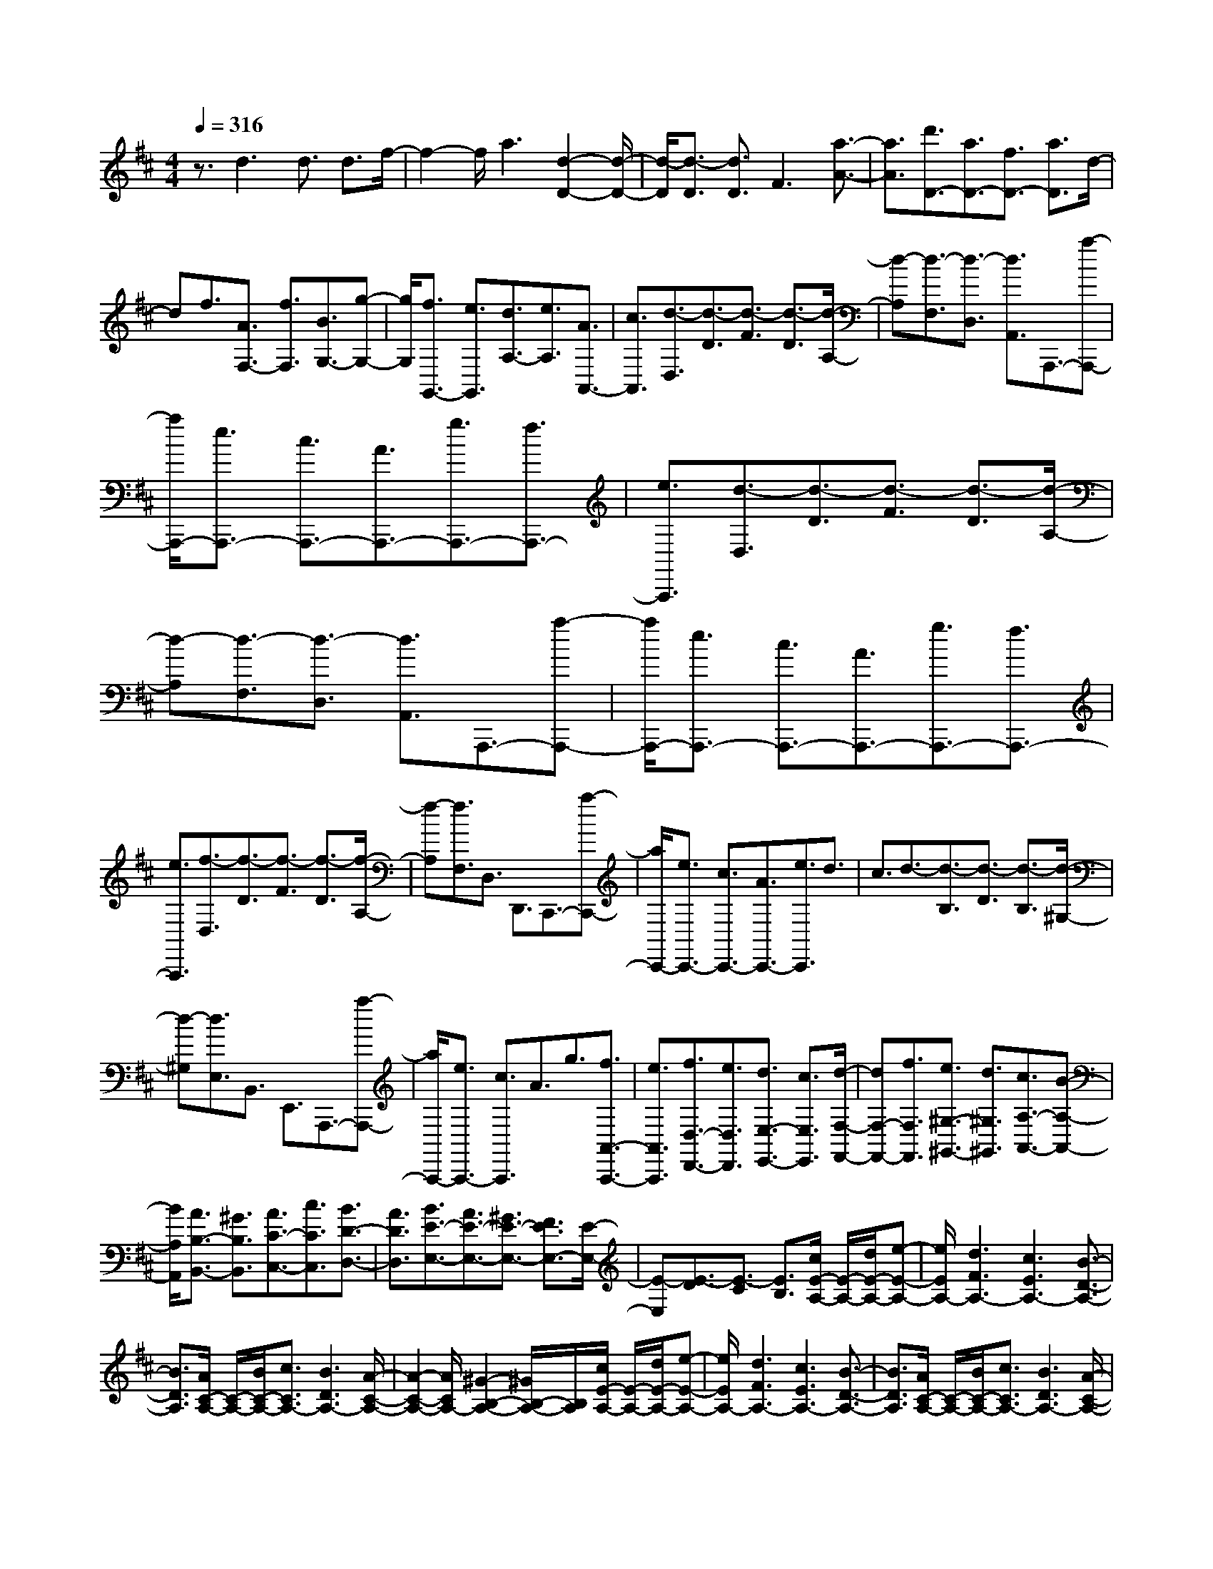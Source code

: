 % input file /home/ubuntu/MusicGeneratorQuin/training_data/scarlatti/K480.MID
X: 1
T: 
M: 4/4
L: 1/8
Q:1/4=316
K:D % 2 sharps
%(C) John Sankey 1998
%%MIDI program 6
%%MIDI program 6
%%MIDI program 6
%%MIDI program 6
%%MIDI program 6
%%MIDI program 6
%%MIDI program 6
%%MIDI program 6
%%MIDI program 6
%%MIDI program 6
%%MIDI program 6
%%MIDI program 6
z3/2d3d3/2 d3/2f/2-|f2- f/2a3[d2-D2-][d/2-D/2-]|[d/2-D/2][d3/2-D3/2] [d3/2D3/2]F3[a3/2-A3/2-]|[a3/2A3/2][d'3/2D3/2-][a3/2D3/2-][f3/2D3/2-] [a3/2D3/2]d/2-|
df3/2[A3/2F,3/2-] [f3/2F,3/2][B3/2G,3/2-][g-G,-]|[g/2G,/2][f3/2G,,3/2-] [e3/2G,,3/2][d3/2A,3/2-][e3/2A,3/2][A3/2A,,3/2-]|[c3/2A,,3/2][d3/2-D,3/2][d3/2-D3/2][d3/2-F3/2] [d3/2-D3/2][d/2-A,/2-]|[d-A,][d3/2-F,3/2][d3/2-D,3/2] [d3/2A,,3/2]A,,,3/2-[a-A,,,-]|
[a/2A,,,/2-][e3/2A,,,3/2-] [c3/2A,,,3/2-][A3/2A,,,3/2-][g3/2A,,,3/2-][f3/2A,,,3/2-]|[e3/2A,,,3/2][d3/2-D,3/2][d3/2-D3/2][d3/2-F3/2] [d3/2-D3/2][d/2-A,/2-]|[d-A,][d3/2-F,3/2][d3/2-D,3/2] [d3/2A,,3/2]A,,,3/2-[a-A,,,-]|[a/2A,,,/2-][e3/2A,,,3/2-] [c3/2A,,,3/2-][A3/2A,,,3/2-][g3/2A,,,3/2-][f3/2A,,,3/2-]|
[e3/2A,,,3/2][f3/2-D,3/2][f3/2-D3/2][f3/2-F3/2] [f3/2-D3/2][f/2-A,/2-]|[f-A,][f3/2F,3/2]D,3/2 D,,3/2C,,3/2-[a-C,,-]|[a/2C,,/2-][e3/2C,,3/2-] [c3/2C,,3/2-][A3/2C,,3/2-][e3/2C,,3/2]d3/2|c3/2d3/2-[d3/2-B,3/2][d3/2-D3/2] [d3/2-B,3/2][d/2-^G,/2-]|
[d-^G,][d3/2E,3/2]B,,3/2 E,,3/2A,,,3/2-[a-A,,,-]|[a/2A,,,/2-][e3/2A,,,3/2-] [c3/2A,,,3/2]A3/2g3/2[f3/2A,,3/2-A,,,3/2-]|[e3/2A,,3/2A,,,3/2][f3/2D,3/2-D,,3/2-][e3/2D,3/2D,,3/2][d3/2E,3/2-E,,3/2-] [c3/2E,3/2E,,3/2][d/2-F,/2-F,,/2-]|[dF,-F,,-][f3/2F,3/2F,,3/2][e3/2^G,3/2-^G,,3/2-] [d3/2^G,3/2^G,,3/2][c3/2A,3/2-A,,3/2-][B-A,-A,,-]|
[B/2A,/2A,,/2][A3/2B,3/2-B,,3/2-] [^G3/2B,3/2B,,3/2][A3/2C3/2-C,3/2-][c3/2C3/2C,3/2][B3/2D3/2-D,3/2-]|[A3/2D3/2D,3/2][B3/2E3/2-E,3/2-][A3/2E3/2-E,3/2-][^G3/2E3/2-E,3/2-] [F3/2E3/2E,3/2-][E/2-E,/2-]|[E-E,][E3/2-D3/2][E3/2-C3/2] [E3/2B,3/2][c/2E/2-A,/2-] [E/2-A,/2-][d/2E/2-A,/2-][e-E-A,-]|[e/2E/2A,/2-][d3F3A,3-][c3E3A,3-][B3/2-D3/2-A,3/2-]|
[B3/2D3/2A,3/2][A/2C/2-A,/2-] [C/2-A,/2-][B/2C/2-A,/2-][c3/2C3/2A,3/2-][B3D3A,3-][A/2-C/2-A,/2-]|[A2-C2-A,2-] [A/2C/2A,/2-][^G2-B,2-A,2-][^G/2B,/2-A,/2-][B,/2A,/2][c/2E/2-A,/2-] [E/2-A,/2-][d/2E/2-A,/2-][e-E-A,-]|[e/2E/2A,/2-][d3F3A,3-][c3E3A,3-][B3/2-D3/2-A,3/2-]|[B3/2D3/2A,3/2][A/2C/2-A,/2-] [C/2-A,/2-][B/2C/2-A,/2-][c3/2C3/2A,3/2-][B3D3A,3-][A/2-C/2-A,/2-]|
[A2-C2-A,2-] [A/2C/2A,/2][^G2-B,2-][^G/2B,/2-]B,/2[aA,-A,,-][^gA,-A,,-][f/2-A,/2-A,,/2-]|[f/2A,/2-A,,/2-][eA,-A,,-][dA,-A,,-][cA,A,,][BD,-D,,-][AD,-D,,-][^GD,-D,,-][FD,-D,,-][E/2-D,/2-D,,/2-]|[E/2D,/2-D,,/2-][DD,D,,][CE,-][B,E,-][A,E,-][D3E,3][C/2E,,/2-]|E,,/2-[B,/2E,,/2-][C/2E,,/2-]E,,/2- [B,/2E,,/2-][C/2E,,/2-]E,,/2-[B,/2E,,/2-] [A,/2E,,/2-]E,,/2-[B,/2E,,/2][A,2-A,,2-][A,/2-A,,/2-]|
[A,/2A,,/2][d=c]B=cd3-[d3/2-=F3/2-A,3/2-]|[d3/2=F3/2A,3/2][E3-A,3-][d=cE-A,-][BE-A,-][=cEA,]d/2-|d2- d/2-[d3=F3A,3][E2-A,2-][E/2-A,/2-]|[E/2-A,/2-][edE-A,-][^cE-A,-][dEA,]e3-[e3/2-=G3/2-A,3/2-]|
[e3/2G3/2A,3/2][=F3-A,3-][ed=F-A,-][c=F-A,-][d=FA,]e/2-|e2- e/2-[e3G3A,3][=F2-A,2-][=F/2-A,/2-]|[=F/2-A,/2-][=fe=F-A,-][d=F-A,-][e=FA,]=f3-[=f3/2-^G3/2-A,3/2-]|[=f3/2^G3/2A,3/2][A3-A,3-][=feA-A,-][dA-A,-][eAA,][d'/2-=f/2-]|
[d'2-=f2-] [d'/2-=f/2-][d'3-=f3-^G3A,3][d'2-=f2-A2-A,2-][d'/2-=f/2-A/2-A,/2-]|[d'/2=f/2A/2-A,/2-][=c'3/2e3/2A3/2-A,3/2-] [b3/2d3/2A3/2-A,3/2-][a3=c3A3A,3][e3/2-=C3/2-]|[e3/2=C3/2][=fD-][eD-][dD][=cD,-][BD,-][AD,][A/2-E,/2-]|[A2-E,2-] [A/2E,/2][A/2E,,/2-]E,,/2-[^G/2E,,/2-] [A/2E,,/2-]E,,/2-[^G/2E,,/2][A2-A,,2-][A/2-A,,/2-]|
[A/2A,,/2-][d=cA,,-][BA,,-][=cA,,]d3-[d3/2-=F3/2-A,3/2-]|[d3/2=F3/2A,3/2][E3-A,3-][d=cE-A,-][BE-A,-][=cEA,]d/2-|d2- d/2-[d3=F3A,3][E2-A,2-][E/2-A,/2-]|[E/2-A,/2-][edE-A,-][^cE-A,-][dEA,]e3-[e3/2-=G3/2-A,3/2-]|
[e3/2G3/2A,3/2][=F3-A,3-][ed=F-A,-][c=F-A,-][d=FA,]e/2-|e2- e/2-[e3G3A,3][=F2-A,2-][=F/2-A,/2-]|[=F/2-A,/2-][=fe=F-A,-][d=F-A,-][e=FA,]=f3-[=f3/2-^G3/2-A,3/2-]|[=f3/2^G3/2A,3/2][A3-A,3-][=feA-A,-][dA-A,-][eAA,][d'/2-=f/2-]|
[d'2-=f2-] [d'/2-=f/2-][d'3-=f3-^G3A,3][d'2-=f2-A2-A,2-][d'/2-=f/2-A/2-A,/2-]|[d'/2=f/2A/2-A,/2-][=c'3/2e3/2A3/2-A,3/2-] [b3/2d3/2A3/2-A,3/2-][a3=c3-A3A,3][e3/2-=c3/2-=C3/2-]|[e3/2=c3/2=C3/2][=fD-][eD-][dD][=cD,-][BD,-][AD,][A/2-E,/2-]|[A2-E,2-] [A/2E,/2][A/2E,,/2-]E,,/2-[^G/2E,,/2-] [^F/2E,,/2-]E,,/2-[^G/2E,,/2][A3/2-A,,3/2][A-A,-]|
[A/2-A,/2][A3/2-^G,3/2] [A3/2-A,3/2][A3/2-B,3/2][A3/2-A,3/2][A3/2-^C3/2]|[A3/2A,3/2][a3/2-A3/2-A,,3/2][a3/2-A3/2-A,3/2][a3/2-A3/2-^G,3/2] [a3/2-A3/2-A,3/2][a/2-A/2-C/2-]|[a-A-C][a3/2-A3/2-A,3/2][a3/2-A3/2-D3/2] [a3/2A3/2A,3/2][a3/2-A3/2-A,,3/2][a-A-A,-]|[a/2-A/2-A,/2][a3/2-A3/2-^G,3/2] [a3/2-A3/2-A,3/2][a3/2-A3/2-D3/2][a3/2-A3/2-A,3/2][a3/2-A3/2-E3/2]|
[a3/2A3/2A,3/2][a3/2-A3/2-A,,3/2][a3/2-A3/2-A,3/2][a3/2-A3/2-^G,3/2] [a3/2-A3/2-A,3/2][a/2-A/2-E/2-]|[a-A-E][a3/2-A3/2-A,3/2][a3/2-A3/2-F3/2] [a3/2A3/2A,3/2][a3/2-A3/2-A,,3/2][a-A-A,-]|[a/2-A/2-A,/2][a3/2-A3/2-^G,3/2] [a3/2-A3/2-A,3/2][a3/2-A3/2-F3/2][a3/2-A3/2-A,3/2][a3/2-A3/2-^G3/2]|[a3/2A3/2A,3/2][a3/2-A3/2-A,,3/2][a3/2-A3/2-A,3/2][a3/2-A3/2-^G,3/2] [a3/2-A3/2-A,3/2][a/2-A/2-^G/2-]|
[a-A-^G][a3/2-A3/2A,3/2][a3/2-A3/2] [a3/2A,3/2]A,,,3/2-[^g-A,,,-]|[^g/2A,,,/2-][a3/2A,,,3/2-] [e3/2A,,,3/2-][^c3/2A,,,3/2-][e3/2A,,,3/2-][c-A,,,]c/2|A3/2[^f3/2D,,3/2-][B3/2D,,3/2-][c3/2D,,3/2-] [d3/2D,,3/2][c/2-E,,/2-]|[cE,,-][B3/2E,,3/2-][A3/2E,,3/2-] [^G3/2E,,3/2][A3/2-A,,3/2][A-A,-]|
[A/2-A,/2][A3/2-^G,3/2] [A3/2-A,3/2][A3/2-B,3/2][A3/2-A,3/2][A3/2-C3/2]|[A3/2A,3/2][a3/2-A3/2-A,,3/2][a3/2-A3/2-A,3/2][a3/2-A3/2-^G,3/2] [a3/2-A3/2-A,3/2][a/2-A/2-C/2-]|[a-A-C][a3/2-A3/2-A,3/2][a3/2-A3/2-D3/2] [a3/2A3/2A,3/2][a3/2-A3/2-A,,3/2][a-A-A,-]|[a/2-A/2-A,/2][a3/2-A3/2-^G,3/2] [a3/2-A3/2-A,3/2][a3/2-A3/2-D3/2][a3/2-A3/2-A,3/2][a3/2-A3/2-E3/2]|
[a3/2A3/2A,3/2][a3/2-A3/2-A,,3/2][a3/2-A3/2-A,3/2][a3/2-A3/2-^G,3/2] [a3/2-A3/2-A,3/2][a/2-A/2-E/2-]|[a-A-E][a3/2-A3/2-A,3/2][a3/2-A3/2-F3/2] [a3/2A3/2A,3/2][a3/2-A3/2-A,,3/2][a-A-A,-]|[a/2-A/2-A,/2][a3/2-A3/2-^G,3/2] [a3/2-A3/2-A,3/2][a3/2-A3/2-F3/2][a3/2-A3/2-A,3/2][a3/2-A3/2-^G3/2]|[a3/2A3/2A,3/2][a3/2-A3/2-A,,3/2][a3/2-A3/2-A,3/2][a3/2-A3/2-^G,3/2] [a3/2-A3/2-A,3/2][a/2-A/2-^G/2-]|
[a-A-^G][a3/2-A3/2A,3/2][a3/2-A3/2] [a3/2A,3/2]A,,,3/2-[^g-A,,,-]|[^g/2A,,,/2-][a3/2A,,,3/2-] [e3/2A,,,3/2-][c3/2A,,,3/2-][e3/2A,,,3/2-][c-A,,,]c/2|A3/2[f3/2D,,3/2-][B3/2D,,3/2-][c3/2D,,3/2-] [d3/2D,,3/2][c/2-E,,/2-]|[cE,,-][B3/2E,,3/2-][A3/2E,,3/2-] [^G3/2E,,3/2][A3/2-A,,3/2][A-^G,-]|
[A/2-^G,/2][A3/2-A,3/2] [A3/2-E,3/2][A3/2-C,3/2][A3/2-E,3/2][A3/2-C,3/2]|[A3/2A,,3/2][D,3/2-D,,3/2-][B3/2D,3/2-D,,3/2-][c3/2D,3/2-D,,3/2-] [d3/2D,3/2D,,3/2][c/2-E,/2-E,,/2-]|[cE,-E,,-][B3/2E,3/2-E,,3/2-][A3/2E,3/2-E,,3/2-] [^G3/2E,3/2E,,3/2][A3/2-A,,3/2][A-^G,-]|[A/2-^G,/2][A3/2-A,3/2] [A3/2-E,3/2][A3/2-C,3/2][A3/2-E,3/2][A3/2-C,3/2]|
[A3/2A,,3/2][D,3/2-D,,3/2-][d3/2D,3/2-D,,3/2-][e3/2D,3/2-D,,3/2-] [f3/2D,3/2D,,3/2][e/2-E,/2-E,,/2-]|[eE,-E,,-][d3/2E,3/2-E,,3/2-][c3/2E,3/2-E,,3/2-] [B3/2E,3/2E,,3/2][A2-A,,2-A,,,2-][A/2-A,,/2-A,,,/2-]|[A6-A,,6-A,,,6-] [A/2A,,/2-A,,,/2-][A,,3/2-A,,,3/2-]|[A,,3/2A,,,3/2][a3/2-A3/2-A,,3/2][a3/2-A3/2-A,3/2][a3/2-A3/2-^G,3/2] [a3/2-A3/2-A,3/2][a/2-A/2-B,/2-]|
[a-A-B,][a3/2-A3/2-A,3/2][a3/2-A3/2-C3/2] [a3/2A3/2A,3/2][a3/2-A3/2-A,,3/2][a-A-A,-]|[a/2-A/2-A,/2][a3/2-A3/2-^G,3/2] [a3/2-A3/2-A,3/2][a3/2-A3/2-C3/2][a3/2-A3/2-A,3/2][a3/2-A3/2-D3/2]|[a3/2A3/2A,3/2][a3/2A,,3/2-][=g3/2A,,3/2-][f3/2A,,3/2-] [e3/2A,,3/2-][d/2-A,,/2-]|[dA,,-][c3/2A,,3/2-][B-A,,]B/2 A3/2[d'3/2-d3/2-D,,3/2][d'-d-D,-]|
[d'/2-d/2-D,/2][d'3/2-d3/2-C,3/2] [d'3/2-d3/2-D,3/2][d'3/2-d3/2-E,3/2][d'3/2-d3/2-D,3/2][d'3/2-d3/2-F,3/2]|[d'3/2d3/2D,3/2][d'3/2-d3/2-D,,3/2][d'3/2-d3/2-D,3/2][d'3/2-d3/2-C,3/2] [d'3/2-d3/2-D,3/2][d'/2-d/2-F,/2-]|[d'-d-F,][d'3/2-d3/2-D,3/2][d'3/2-d3/2-=G,3/2] [d'3/2d3/2D,3/2][d'3/2D,,3/2-][^c'-D,,-]|[c'/2D,,/2-][b3/2D,,3/2-] [a3/2D,,3/2-][g3/2D,,3/2-][f3/2D,,3/2-][e3/2D,,3/2-]|
[d-D,,]d/2[b3/2G,3/2-=G,,3/2-][a3/2G,3/2G,,3/2][g3/2A,3/2-A,,3/2-] [f3/2A,3/2A,,3/2][g/2-B,/2-B,,/2-]|[gB,-B,,-][b3/2B,3/2B,,3/2][a3/2C3/2-C,3/2-] [g3/2C3/2C,3/2][f3/2D3/2-D,3/2-][e-D-D,-]|[e/2D/2D,/2][d3/2E3/2-E,3/2-] [c3/2E3/2E,3/2][d3/2F3/2-F,3/2-][f3/2F3/2F,3/2][e3/2^G3/2-^G,3/2-]|[d3/2^G3/2^G,3/2][e3/2A3/2-A,3/2-][d3/2A3/2-A,3/2-][c3/2A3/2-A,3/2-] [B3/2A3/2A,3/2-][A/2-A,/2-]|
[A-A,][A3/2-=G3/2][A3/2-F3/2] [A3/2E3/2][f/2A/2-D/2-] [A/2-D/2-][g/2A/2-D/2-][a-A-D-]|[a/2A/2D/2-][g3B3D3-][f3A3D3-][e3/2-G3/2-D3/2-]|[eG-D-][G/2D/2][a/2F/2-D/2-] [F/2-D/2-][b/2F/2-D/2-][=c'3/2F3/2D3/2-][b3G3D3-][a/2-F/2-D/2-]|[a2-F2-D2-] [a/2F/2D/2-][g3E3D3][f/2A/2-D/2-] [A/2-D/2-][g/2A/2-D/2-][a-A-D-]|
[a/2A/2D/2-][g3B3D3-][f3A3D3-][e3/2-G3/2-D3/2-]|[eG-D-][G/2D/2][a/2F/2-D/2-] [F/2-D/2-][b/2F/2-D/2-][=c'3/2F3/2D3/2-][b3G3D3-][a/2-F/2-D/2-]|[a2-F2-D2-] [a/2F/2D/2][g3E3][f2-D2-][f/2-D/2-]|[f/2D/2-][e3D3-][d3D3][a3/2-=c3/2-A3/2-E3/2-]|
[a3/2-=c3/2A3/2E3/2][a3-B3A3-^D3][a3-=c3A3-E3][a/2-B/2-A/2-^D/2-]|[a2-B2-A2-^D2-] [a/2-B/2A/2-^D/2][a3=c3A3E3][a2-B2-A2-^D2-][a/2-B/2-A/2-^D/2-]|[a/2-B/2A/2-^D/2][a3-=c3A3-E3][a3-B3A3-^D3][a3/2-=c3/2-A3/2-E3/2-]|[a3/2=c3/2A3/2E3/2][a3B3^D3][^d3A3][e/2-G/2-]|
[e2-G2-] [e/2G/2][f3F3][g2-G2-E2-][g/2-G/2-E/2-]|[g/2-G/2-E/2][g3-^A3G3-=D3][g3-=A3G3-C3][g3/2-^A3/2-G3/2-D3/2-]|[g3/2^A3/2G3/2D3/2][g3-=A3G3-C3][g3-^A3G3-D3][g/2-=A/2-G/2-C/2-]|[g2-A2-G2-C2-] [g/2-A/2G/2-C/2][g3^A3G3D3][g2-=A2-C2-][g/2-A/2-C/2-]|
[g/2A/2C/2][^c3G3][=d3=F3][e3/2-E3/2-]|[e3/2E3/2][=f3D3][=f3=C3][g/2-^A,/2-]|[g2-^A,2-] [g/2^A,/2][a3=A,3][^a2-d2-=G,2-][^a/2-d/2-G,/2-]|[^a/2d/2G,/2][=a3-c3A,3][a3d3-^A,3-][g3/2-d3/2-^A,3/2-]|
[g3/2-d3/2^A,3/2][g3c3-=A,3-][a3-c3-A,3-][a/2-c/2-A,/2-]|[a2-c2-A,2-] [a/2c/2A,/2]z3D,2-D,/2-|D,/2-[g=fD,-][eD,-][=fD,]g3-[g3/2-^A3/2-D3/2-]|[g3/2^A3/2D3/2][=A3-D3-][g=fA-D-][eA-D-][=fAD]g/2-|
g2- g/2-[g3^A3D3][=A2-D2-][A/2-D/2-]|[A/2-D/2-][agA-D-][^fA-D-][gAD]a3-[a3/2-=c3/2-D3/2-]|[a3/2=c3/2D3/2][^A3-D3-][ag^A-D-][f^A-D-][g^AD]a/2-|a2- a/2-[a3=c3D3][^A2-D2-][^A/2-D/2-]|
[^A/2-D/2-][^a=a^A-D-][g^A-D-][a^AD]^a3-[^a3/2-^c3/2-D3/2-]|[^a3/2c3/2D3/2][d3-D3-][^a=ad-D-][gd-D-][adD][g'/2-^a/2-]|[g'2-^a2-] [g'/2-^a/2-][g'3-^a3-c3D3][g'2-^a2-d2-D2-][g'/2-^a/2-d/2-D/2-]|[g'/2^a/2d/2-D/2-][=f'3/2=a3/2d3/2-D3/2-] [e'3/2g3/2d3/2-D3/2-][d'3=f3-d3D3][a3/2-=f3/2-=F3/2-]|
[a3/2=f3/2=F3/2][^aG-][=aG-][gG][=fG,-][eG,-][dG,][d/2-A,/2-]|[d2-A,2-] [d/2A,/2][d/2A,,/2-]A,,/2-[c/2A,,/2-] [d/2A,,/2-]A,,/2-[c/2A,,/2][d3/2-D,3/2][d-D-]|[d/2-D/2][d3/2-^C3/2] [d3/2-D3/2][d3/2-E3/2][d3/2-D3/2][d3/2-^F3/2]|[d3/2D3/2][d'3/2-d3/2-D,3/2][d'3/2-d3/2-D3/2][d'3/2-d3/2-C3/2] [d'3/2-d3/2-D3/2][d'/2-d/2-F/2-]|
[d'-d-F][d'3/2-d3/2-D3/2][d'3/2-d3/2-G3/2] [d'3/2d3/2D3/2][d'3/2-d3/2-D,3/2][d'-d-D-]|[d'/2-d/2-D/2][d'3/2-d3/2-C3/2] [d'3/2-d3/2-D3/2][d'3/2-d3/2-G3/2][d'3/2-d3/2-D3/2][d'3/2-d3/2-=A3/2]|[d'3/2d3/2D3/2][d'3/2-d3/2-D,3/2][d'3/2-d3/2-D3/2][d'3/2-d3/2-C3/2] [d'3/2-d3/2-D3/2][d'/2-d/2-A/2-]|[d'-d-A][d'3/2-d3/2-D3/2][d'3/2-d3/2-B3/2] [d'3/2d3/2D3/2][d'3/2-d3/2-D,3/2][d'-d-D-]|
[d'/2-d/2-D/2][d'3/2-d3/2-C3/2] [d'3/2-d3/2-D3/2][d'3/2-d3/2-B3/2][d'3/2-d3/2-D3/2][d'3/2-d3/2-c3/2]|[d'3/2d3/2D3/2][d'3/2-d3/2-D,3/2][d'3/2-d3/2-D3/2][d'3/2-d3/2-C3/2] [d'3/2-d3/2-D3/2][d'/2-d/2-c/2-]|[d'-d-c][d'3/2-d3/2D3/2][d'3/2-d3/2] [d'3/2D3/2]D,,3/2-[^c'-D,,-]|[c'/2D,,/2-][d'3/2D,,3/2-] [a3/2D,,3/2-][^f3/2D,,3/2-][a3/2D,,3/2][f3/2F,,3/2-]|
[d3/2F,,3/2][b3/2G,,3/2-][e3/2G,,3/2][f3/2G,3/2-] [g3/2G,3/2][f/2-A,/2-]|[fA,-][e3/2A,3/2][d3/2A,,3/2-] [c3/2A,,3/2][d3/2-D,3/2][d-D-]|[d/2-D/2][d3/2-C3/2] [d3/2-D3/2][d3/2-E3/2][d3/2-D3/2][d3/2-F3/2]|[d3/2D3/2][d'3/2-d3/2-D,3/2][d'3/2-d3/2-D3/2][d'3/2-d3/2-C3/2] [d'3/2-d3/2-D3/2][d'/2-d/2-F/2-]|
[d'-d-F][d'3/2-d3/2-D3/2][d'3/2-d3/2-G3/2] [d'3/2d3/2D3/2][d'3/2-d3/2-D,3/2][d'-d-D-]|[d'/2-d/2-D/2][d'3/2-d3/2-C3/2] [d'3/2-d3/2-D3/2][d'3/2-d3/2-G3/2][d'3/2-d3/2-D3/2][d'3/2-d3/2-A3/2]|[d'3/2d3/2D3/2][d'3/2-d3/2-D,3/2][d'3/2-d3/2-D3/2][d'3/2-d3/2-C3/2] [d'3/2-d3/2-D3/2][d'/2-d/2-A/2-]|[d'-d-A][d'3/2-d3/2-D3/2][d'3/2-d3/2-B3/2] [d'3/2d3/2D3/2][d'3/2-d3/2-D,3/2][d'-d-D-]|
[d'/2-d/2-D/2][d'3/2-d3/2-C3/2] [d'3/2-d3/2-D3/2][d'3/2-d3/2-B3/2][d'3/2-d3/2-D3/2][d'3/2-d3/2-c3/2]|[d'3/2d3/2D3/2][d'3/2-d3/2-D,3/2][d'3/2-d3/2-D3/2][d'3/2-d3/2-C3/2] [d'3/2-d3/2-D3/2][d'/2-d/2-c/2-]|[d'-d-c][d'3/2-d3/2D3/2][d'3/2-d3/2] [d'3/2D3/2]D,,3/2-[c'-D,,-]|[c'/2D,,/2-][d'3/2D,,3/2-] [a3/2D,,3/2-][f3/2D,,3/2-][a3/2D,,3/2][f3/2F,,3/2-]|
[d3/2F,,3/2][b3/2G,,3/2-][e3/2G,,3/2][f3/2G,3/2-] [g3/2G,3/2][f/2-A,/2-]|[fA,-][e3/2A,3/2][d3/2A,,3/2-] [c3/2A,,3/2][d3/2-D,3/2][d-C-]|[d/2-C/2][d3/2-D3/2] [d3/2-A,3/2][d3/2-F,3/2][d3/2-A,3/2][d3/2-F,3/2]|[d3/2D,3/2][G,3/2-G,,3/2-][e3/2G,3/2-G,,3/2-][f3/2G,3/2-G,,3/2-] [g3/2G,3/2G,,3/2][f/2-A,/2-A,,/2-]|
[fA,-A,,-][e3/2A,3/2-A,,3/2-][d3/2A,3/2-A,,3/2-] [c3/2A,3/2A,,3/2][d3/2-D,,3/2][d-C,-]|[d/2-C,/2][d3/2-D,3/2] [d3/2-A,,3/2][d3/2-F,,3/2][d3/2-A,,3/2][d3/2-F,,3/2]|[d3/2D,,3/2][G,3/2-G,,3/2-][E3/2G,3/2-G,,3/2-][F3/2G,3/2-G,,3/2-] [G3/2G,3/2G,,3/2][F/2-A,/2-A,,/2-]|[FA,-A,,-][E3/2A,3/2-A,,3/2-][D3/2A,3/2-A,,3/2-] [C3/2A,3/2A,,3/2][D3/2D,3/2-][B-D,-]|
[B/2D,/2][c3/2G,3/2-] [d3/2G,3/2][c3/2A,3/2-][B3/2A,3/2][A3/2A,,3/2-]|[G3/2A,,3/2][F3/2D,3/2-][G3/2D,3/2][A3/2G,,3/2-] G,,/2-[B-G,,]B/2|[A3/2A,,3/2-][G3/2A,,3/2][F3/2A,,,3/2-]A,,,/2-[E-A,,,] E/2[D3/2-D,,3/2-]|[D8-D,,8-]|
[D8-D,,8-]|[D8-D,,8-]|[D3-D,,3-][D/2D,,/2]z/2 
